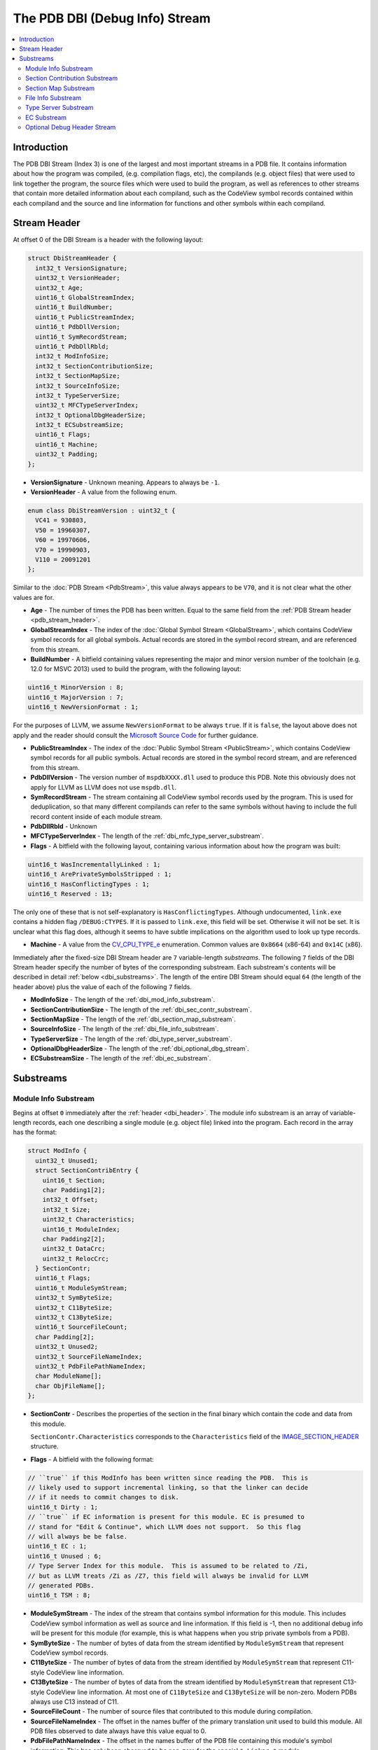 =====================================
The PDB DBI (Debug Info) Stream
=====================================

.. contents::
   :local:

.. _dbi_intro:

Introduction
============

The PDB DBI Stream (Index 3) is one of the largest and most important streams
in a PDB file.  It contains information about how the program was compiled,
(e.g. compilation flags, etc), the compilands (e.g. object files) that
were used to link together the program, the source files which were used
to build the program, as well as references to other streams that contain more
detailed information about each compiland, such as the CodeView symbol records
contained within each compiland and the source and line information for
functions and other symbols within each compiland.


.. _dbi_header:

Stream Header
=============
At offset 0 of the DBI Stream is a header with the following layout:


.. code-block:: c++

  struct DbiStreamHeader {
    int32_t VersionSignature;
    uint32_t VersionHeader;
    uint32_t Age;
    uint16_t GlobalStreamIndex;
    uint16_t BuildNumber;
    uint16_t PublicStreamIndex;
    uint16_t PdbDllVersion;
    uint16_t SymRecordStream;
    uint16_t PdbDllRbld;
    int32_t ModInfoSize;
    int32_t SectionContributionSize;
    int32_t SectionMapSize;
    int32_t SourceInfoSize;
    int32_t TypeServerSize;
    uint32_t MFCTypeServerIndex;
    int32_t OptionalDbgHeaderSize;
    int32_t ECSubstreamSize;
    uint16_t Flags;
    uint16_t Machine;
    uint32_t Padding;
  };
  
- **VersionSignature** - Unknown meaning.  Appears to always be ``-1``.

- **VersionHeader** - A value from the following enum.

.. code-block:: c++

  enum class DbiStreamVersion : uint32_t {
    VC41 = 930803,
    V50 = 19960307,
    V60 = 19970606,
    V70 = 19990903,
    V110 = 20091201
  };

Similar to the :doc:`PDB Stream <PdbStream>`, this value always appears to be
``V70``, and it is not clear what the other values are for.

- **Age** - The number of times the PDB has been written.  Equal to the same
  field from the :ref:`PDB Stream header <pdb_stream_header>`.
  
- **GlobalStreamIndex** - The index of the :doc:`Global Symbol Stream <GlobalStream>`,
  which contains CodeView symbol records for all global symbols.  Actual records
  are stored in the symbol record stream, and are referenced from this stream.
  
- **BuildNumber** - A bitfield containing values representing the major and minor
  version number of the toolchain (e.g. 12.0 for MSVC 2013) used to build the
  program, with the following layout:

.. code-block:: c++

  uint16_t MinorVersion : 8;
  uint16_t MajorVersion : 7;
  uint16_t NewVersionFormat : 1;

For the purposes of LLVM, we assume ``NewVersionFormat`` to be always ``true``.
If it is ``false``, the layout above does not apply and the reader should consult
the `Microsoft Source Code <https://github.com/Microsoft/microsoft-pdb>`__ for
further guidance.
  
- **PublicStreamIndex** - The index of the :doc:`Public Symbol Stream <PublicStream>`,
  which contains CodeView symbol records for all public symbols.  Actual records
  are stored in the symbol record stream, and are referenced from this stream.
  
- **PdbDllVersion** - The version number of ``mspdbXXXX.dll`` used to produce this
  PDB.  Note this obviously does not apply for LLVM as LLVM does not use ``mspdb.dll``.
  
- **SymRecordStream** - The stream containing all CodeView symbol records used
  by the program.  This is used for deduplication, so that many different
  compilands can refer to the same symbols without having to include the full record
  content inside of each module stream.
  
- **PdbDllRbld** - Unknown

- **MFCTypeServerIndex** - The length of the
  :ref:`dbi_mfc_type_server_substream`.

- **Flags** - A bitfield with the following layout, containing various
  information about how the program was built:
  
.. code-block:: c++

  uint16_t WasIncrementallyLinked : 1;
  uint16_t ArePrivateSymbolsStripped : 1;
  uint16_t HasConflictingTypes : 1;
  uint16_t Reserved : 13;

The only one of these that is not self-explanatory is ``HasConflictingTypes``.
Although undocumented, ``link.exe`` contains a hidden flag ``/DEBUG:CTYPES``.
If it is passed to ``link.exe``, this field will be set.  Otherwise it will
not be set.  It is unclear what this flag does, although it seems to have
subtle implications on the algorithm used to look up type records.

- **Machine** - A value from the `CV_CPU_TYPE_e <https://msdn.microsoft.com/en-us/library/b2fc64ek.aspx>`__
  enumeration.  Common values are ``0x8664`` (x86-64) and ``0x14C`` (x86).

Immediately after the fixed-size DBI Stream header are ``7`` variable-length
`substreams`.  The following ``7`` fields of the DBI Stream header specify the
number of bytes of the corresponding substream.  Each substream's contents will
be described in detail :ref:`below <dbi_substreams>`.  The length of the entire
DBI Stream should equal ``64`` (the length of the header above) plus the value
of each of the following ``7`` fields.

- **ModInfoSize** - The length of the :ref:`dbi_mod_info_substream`.
  
- **SectionContributionSize** - The length of the :ref:`dbi_sec_contr_substream`.

- **SectionMapSize** - The length of the :ref:`dbi_section_map_substream`.

- **SourceInfoSize** - The length of the :ref:`dbi_file_info_substream`.

- **TypeServerSize** - The length of the :ref:`dbi_type_server_substream`. 

- **OptionalDbgHeaderSize** - The length of the :ref:`dbi_optional_dbg_stream`.

- **ECSubstreamSize** - The length of the :ref:`dbi_ec_substream`.

.. _dbi_substreams:

Substreams
==========

.. _dbi_mod_info_substream:

Module Info Substream
^^^^^^^^^^^^^^^^^^^^^

Begins at offset ``0`` immediately after the :ref:`header <dbi_header>`.  The
module info substream is an array of variable-length records, each one
describing a single module (e.g. object file) linked into the program.  Each
record in the array has the format:
  
.. code-block:: c++

  struct ModInfo {
    uint32_t Unused1;
    struct SectionContribEntry {
      uint16_t Section;
      char Padding1[2];
      int32_t Offset;
      int32_t Size;
      uint32_t Characteristics;
      uint16_t ModuleIndex;
      char Padding2[2];
      uint32_t DataCrc;
      uint32_t RelocCrc;
    } SectionContr;
    uint16_t Flags;
    uint16_t ModuleSymStream;
    uint32_t SymByteSize;
    uint32_t C11ByteSize;
    uint32_t C13ByteSize;
    uint16_t SourceFileCount;
    char Padding[2];
    uint32_t Unused2;
    uint32_t SourceFileNameIndex;
    uint32_t PdbFilePathNameIndex;
    char ModuleName[];
    char ObjFileName[];
  };
  
- **SectionContr** - Describes the properties of the section in the final binary
  which contain the code and data from this module.

  ``SectionContr.Characteristics`` corresponds to the ``Characteristics`` field
  of the `IMAGE_SECTION_HEADER <https://msdn.microsoft.com/en-us/library/windows/desktop/ms680341(v=vs.85).aspx>`__
  structure.
  

- **Flags** - A bitfield with the following format:
  
.. code-block:: c++

  // ``true`` if this ModInfo has been written since reading the PDB.  This is
  // likely used to support incremental linking, so that the linker can decide
  // if it needs to commit changes to disk.
  uint16_t Dirty : 1;
  // ``true`` if EC information is present for this module. EC is presumed to
  // stand for "Edit & Continue", which LLVM does not support.  So this flag
  // will always be be false.
  uint16_t EC : 1;
  uint16_t Unused : 6;
  // Type Server Index for this module.  This is assumed to be related to /Zi,
  // but as LLVM treats /Zi as /Z7, this field will always be invalid for LLVM
  // generated PDBs.
  uint16_t TSM : 8;
  

- **ModuleSymStream** - The index of the stream that contains symbol information
  for this module.  This includes CodeView symbol information as well as source
  and line information.  If this field is -1, then no additional debug info will
  be present for this module (for example, this is what happens when you strip
  private symbols from a PDB).

- **SymByteSize** - The number of bytes of data from the stream identified by
  ``ModuleSymStream`` that represent CodeView symbol records.

- **C11ByteSize** - The number of bytes of data from the stream identified by
  ``ModuleSymStream`` that represent C11-style CodeView line information.

- **C13ByteSize** - The number of bytes of data from the stream identified by
  ``ModuleSymStream`` that represent C13-style CodeView line information.  At
  most one of ``C11ByteSize`` and ``C13ByteSize`` will be non-zero.  Modern PDBs
  always use C13 instead of C11.

- **SourceFileCount** - The number of source files that contributed to this
  module during compilation.

- **SourceFileNameIndex** - The offset in the names buffer of the primary
  translation unit used to build this module.  All PDB files observed to date
  always have this value equal to 0.

- **PdbFilePathNameIndex** - The offset in the names buffer of the PDB file
  containing this module's symbol information.  This has only been observed
  to be non-zero for the special ``* Linker *`` module.

- **ModuleName** - The module name.  This is usually either a full path to an
  object file (either directly passed to ``link.exe`` or from an archive) or
  a string of the form ``Import:<dll name>``.

- **ObjFileName** - The object file name.  In the case of an module that is
  linked directly passed to ``link.exe``, this is the same as **ModuleName**.
  In the case of a module that comes from an archive, this is usually the full
  path to the archive.

.. _dbi_sec_contr_substream:

Section Contribution Substream
^^^^^^^^^^^^^^^^^^^^^^^^^^^^^^
Begins at offset ``0`` immediately after the :ref:`dbi_mod_info_substream` ends,
and consumes ``Header->SectionContributionSize`` bytes.  This substream begins
with a single ``uint32_t`` which will be one of the following values:
  
.. code-block:: c++

  enum class SectionContrSubstreamVersion : uint32_t {
    Ver60 = 0xeffe0000 + 19970605,
    V2 = 0xeffe0000 + 20140516
  };
  
``Ver60`` is the only value which has been observed in a PDB so far.  Following
this is an array of fixed-length structures.  If the version is ``Ver60``,
it is an array of ``SectionContribEntry`` structures (this is the nested structure
from the ``ModInfo`` type.  If the version is ``V2``, it is an array of
``SectionContribEntry2`` structures, defined as follows:
  
.. code-block:: c++

  struct SectionContribEntry2 {
    SectionContribEntry SC;
    uint32_t ISectCoff;
  };
  
The purpose of the second field is not well understood.  The name implies that
is the index of the COFF section, but this also describes the existing field
``SectionContribEntry::Section``.
  

.. _dbi_section_map_substream:

Section Map Substream
^^^^^^^^^^^^^^^^^^^^^
Begins at offset ``0`` immediately after the :ref:`dbi_sec_contr_substream` ends,
and consumes ``Header->SectionMapSize`` bytes.  This substream begins with an ``4``
byte header followed by an array of fixed-length records.  The header and records
have the following layout:
  
.. code-block:: c++

  struct SectionMapHeader {
    uint16_t Count;    // Number of segment descriptors
    uint16_t LogCount; // Number of logical segment descriptors
  };
  
  struct SectionMapEntry {
    uint16_t Flags;         // See the SectionMapEntryFlags enum below.
    uint16_t Ovl;           // Logical overlay number
    uint16_t Group;         // Group index into descriptor array.
    uint16_t Frame;
    uint16_t SectionName;   // Byte index of segment / group name in string table, or 0xFFFF.
    uint16_t ClassName;     // Byte index of class in string table, or 0xFFFF.
    uint32_t Offset;        // Byte offset of the logical segment within physical segment.  If group is set in flags, this is the offset of the group.
    uint32_t SectionLength; // Byte count of the segment or group.
  };
  
  enum class SectionMapEntryFlags : uint16_t {
    Read = 1 << 0,              // Segment is readable.
    Write = 1 << 1,             // Segment is writable.
    Execute = 1 << 2,           // Segment is executable.
    AddressIs32Bit = 1 << 3,    // Descriptor describes a 32-bit linear address.
    IsSelector = 1 << 8,        // Frame represents a selector.
    IsAbsoluteAddress = 1 << 9, // Frame represents an absolute address.
    IsGroup = 1 << 10           // If set, descriptor represents a group.
  };
  
Many of these fields are not well understood, so will not be discussed further.

.. _dbi_file_info_substream:

File Info Substream
^^^^^^^^^^^^^^^^^^^
Begins at offset ``0`` immediately after the :ref:`dbi_section_map_substream` ends,
and consumes ``Header->SourceInfoSize`` bytes.  This substream defines the mapping
from module to the source files that contribute to that module.  Since multiple
modules can use the same source file (for example, a header file), this substream
uses a string table to store each unique file name only once, and then have each
module use offsets into the string table rather than embedding the string's value
directly.  The format of this substream is as follows:
  
.. code-block:: c++

  struct FileInfoSubstream {
    uint16_t NumModules;
    uint16_t NumSourceFiles;
    
    uint16_t ModIndices[NumModules];
    uint16_t ModFileCounts[NumModules];
    uint32_t FileNameOffsets[NumSourceFiles];
    char NamesBuffer[][NumSourceFiles];
  };

**NumModules** - The number of modules for which source file information is
contained within this substream.  Should match the corresponding value from the
ref:`dbi_header`.

**NumSourceFiles**: In theory this is supposed to contain the number of source
files for which this substream contains information.  But that would present a
problem in that the width of this field being ``16``-bits would prevent one from
having more than 64K source files in a program.  In early versions of the file
format, this seems to have been the case.  In order to support more than this, this
field of the is simply ignored, and computed dynamically by summing up the values of
the ``ModFileCounts`` array (discussed below).  In short, this value should be
ignored.

**ModIndices** - This array is present, but does not appear to be useful.

**ModFileCountArray** - An array of ``NumModules`` integers, each one containing
the number of source files which contribute to the module at the specified index.
While each individual module is limited to 64K contributing source files, the
union of all modules' source files may be greater than 64K.  The real number of
source files is thus computed by summing this array.  Note that summing this array
does not give the number of `unique` source files, only the total number of source
file contributions to modules.

**FileNameOffsets** - An array of **NumSourceFiles** integers (where **NumSourceFiles**
here refers to the 32-bit value obtained from summing **ModFileCountArray**), where
each integer is an offset into **NamesBuffer** pointing to a null terminated string.

**NamesBuffer** - An array of null terminated strings containing the actual source
file names.

.. _dbi_type_server_substream:

Type Server Substream
^^^^^^^^^^^^^^^^^^^^^
Begins at offset ``0`` immediately after the :ref:`dbi_file_info_substream` ends,
and consumes ``Header->TypeServerSize`` bytes.  Neither the purpose nor the layout
of this substream is understood, although it is assumed to related somehow to the
usage of ``/Zi`` and ``mspdbsrv.exe``.  This substream will not be discussed further.

.. _dbi_ec_substream:

EC Substream
^^^^^^^^^^^^
Begins at offset ``0`` immediately after the :ref:`dbi_type_server_substream` ends,
and consumes ``Header->ECSubstreamSize`` bytes.  This is presumed to be related to
Edit & Continue support in MSVC.  LLVM does not support Edit & Continue, so this
stream will not be discussed further.

.. _dbi_optional_dbg_stream:

Optional Debug Header Stream
^^^^^^^^^^^^^^^^^^^^^^^^^^^^
Begins at offset ``0`` immediately after the :ref:`dbi_ec_substream` ends, and
consumes ``Header->OptionalDbgHeaderSize`` bytes.  This field is an array of
stream indices (e.g. ``uint16_t``'s), each of which identifies a stream
index in the larger MSF file which contains some additional debug information.
Each position of this array has a special meaning, allowing one to determine
what kind of debug information is at the referenced stream.  ``11`` indices
are currently understood, although it's possible there may be more.  The
layout of each stream generally corresponds exactly to a particular type
of debug data directory from the PE/COFF file.  The format of these fields
can be found in the `Microsoft PE/COFF Specification <https://www.microsoft.com/en-us/download/details.aspx?id=19509>`__.
If any of these fields is -1, it means the corresponding type of debug info is
not present in the PDB.

**FPO Data** - ``DbgStreamArray[0]``.  The data in the referenced stream is an
array of ``FPO_DATA`` structures.  This contains the relocated contents of
any ``.debug$F`` section from any of the linker inputs.

**Exception Data** - ``DbgStreamArray[1]``.  The data in the referenced stream
is a debug data directory of type ``IMAGE_DEBUG_TYPE_EXCEPTION``.

**Fixup Data** - ``DbgStreamArray[2]``.  The data in the referenced stream is a
debug data directory of type ``IMAGE_DEBUG_TYPE_FIXUP``.

**Omap To Src Data** - ``DbgStreamArray[3]``.  The data in the referenced stream
is a debug data directory of type ``IMAGE_DEBUG_TYPE_OMAP_TO_SRC``.  This 
is used for mapping addresses between instrumented and uninstrumented code.

**Omap From Src Data** - ``DbgStreamArray[4]``.  The data in the referenced stream
is a debug data directory of type ``IMAGE_DEBUG_TYPE_OMAP_FROM_SRC``.  This 
is used for mapping addresses between instrumented and uninstrumented code.

**Section Header Data** - ``DbgStreamArray[5]``.  A dump of all section headers from
the original executable.

**Token / RID Map** - ``DbgStreamArray[6]``.  The layout of this stream is not
understood, but it is assumed to be a mapping from ``CLR Token`` to 
``CLR Record ID``.  Refer to `ECMA 335 <http://www.ecma-international.org/publications/standards/Ecma-335.htm>`__
for more information.

**Xdata** - ``DbgStreamArray[7]``.  A copy of the ``.xdata`` section from the
executable.

**Pdata** - ``DbgStreamArray[8]``. This is assumed to be a copy of the ``.pdata``
section from the executable, but that would make it identical to
``DbgStreamArray[1]``.  The difference between these two indices is not well
understood.

**New FPO Data** - ``DbgStreamArray[9]``.  The data in the referenced stream is a
debug data directory of type ``IMAGE_DEBUG_TYPE_FPO``.  Note that this is different
from ``DbgStreamArray[0]`` in that ``.debug$F`` sections are only emitted by MASM.
Thus, it is possible for both to appear in the same PDB if both MASM object files
and cl object files are linked into the same program.

**Original Section Header Data** - ``DbgStreamArray[10]``.  Similar to 
``DbgStreamArray[5]``, but contains the section headers before any binary translation
has been performed.  This can be used in conjunction with ``DebugStreamArray[3]``
and ``DbgStreamArray[4]`` to map instrumented and uninstrumented addresses.
